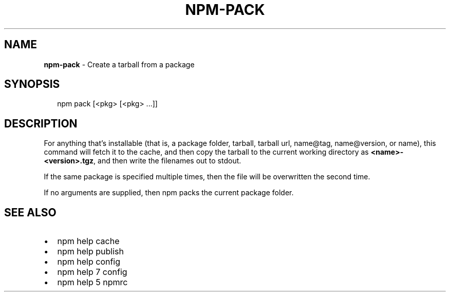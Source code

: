 .TH "NPM\-PACK" "1" "April 2017" "" ""
.SH "NAME"
\fBnpm-pack\fR \- Create a tarball from a package
.SH SYNOPSIS
.P
.RS 2
.nf
npm pack [<pkg> [<pkg> \.\.\.]]
.fi
.RE
.SH DESCRIPTION
.P
For anything that's installable (that is, a package folder, tarball,
tarball url, name@tag, name@version, or name), this command will fetch
it to the cache, and then copy the tarball to the current working
directory as \fB<name>\-<version>\.tgz\fP, and then write the filenames out to
stdout\.
.P
If the same package is specified multiple times, then the file will be
overwritten the second time\.
.P
If no arguments are supplied, then npm packs the current package folder\.
.SH SEE ALSO
.RS 0
.IP \(bu 2
npm help cache
.IP \(bu 2
npm help publish
.IP \(bu 2
npm help config
.IP \(bu 2
npm help 7 config
.IP \(bu 2
npm help 5 npmrc

.RE

